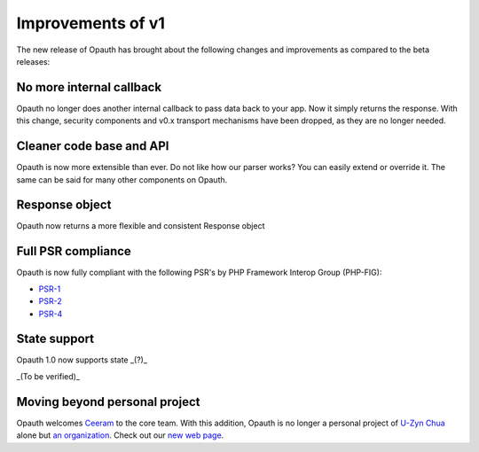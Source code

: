 Improvements of v1
==================

The new release of Opauth has brought about the following changes and improvements as compared to the beta releases:

No more internal callback
-------------------------
Opauth no longer does another internal callback to pass data back to your app. Now it simply returns the response. With
this change, security components and v0.x transport mechanisms have been dropped, as they are no longer needed.

Cleaner code base and API
-------------------------
Opauth is now more extensible than ever. Do not like how our parser works? You can easily extend or override it. The same
can be said for many other components on Opauth.

Response object
---------------
Opauth now returns a more flexible and consistent Response object

Full PSR compliance
-------------------
Opauth is now fully compliant with the following PSR's by PHP Framework Interop Group (PHP-FIG):

- `PSR-1 <http://www.php-fig.org/psr/psr-1/>`_
- `PSR-2 <http://www.php-fig.org/psr/psr-2/>`_
- `PSR-4 <http://www.php-fig.org/psr/psr-4/>`_

State support
-------------
Opauth 1.0 now supports state _(?)_

_(To be verified)_

Moving beyond personal project
------------------------------
Opauth welcomes `Ceeram <https://github.com/ceeram>`_ to the core team. With this addition, Opauth is no longer a
personal project of `U-Zyn Chua <https://github.com/uzyn>`_ alone but `an organization <https://github.com/opauth>`_.
Check out our `new web page <http://opauth.org>`_.
